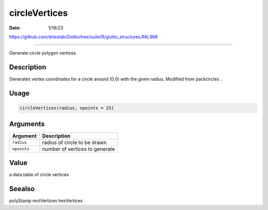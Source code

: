 ==============
circleVertices
==============

:Date: 1/19/23

https://github.com/drieslab/Giotto/tree/suite/R/giotto_structures.R#L968



==================

Generate circle polygon vertices

Description
-----------

Generates vertex coordinates for a circle around (0,0) with the given
radius. Modified from packcircles .

Usage
-----

.. code:: r

   circleVertices(radius, npoints = 25)

Arguments
---------

=========== ==============================
Argument    Description
=========== ==============================
``radius``  radius of circle to be drawn
``npoints`` number of vertices to generate
=========== ==============================

Value
-----

a data.table of circle vertices

Seealso
-------

polyStamp rectVertices hexVertices
